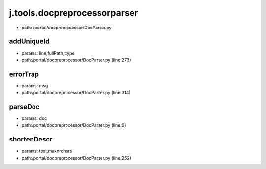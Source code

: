 
j.tools.docpreprocessorparser
=============================


* path: /portal/docpreprocessor/DocParser.py


addUniqueId
-----------


* params: line,fullPath,ttype
* path:/portal/docpreprocessor/DocParser.py (line:273)


errorTrap
---------


* params: msg
* path:/portal/docpreprocessor/DocParser.py (line:314)


parseDoc
--------


* params: doc
* path:/portal/docpreprocessor/DocParser.py (line:6)


shortenDescr
------------


* params: text,maxnrchars
* path:/portal/docpreprocessor/DocParser.py (line:252)


